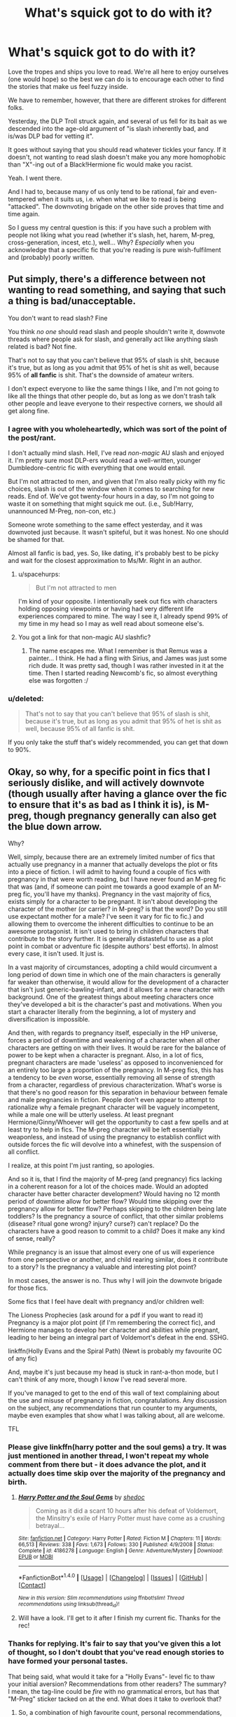 #+TITLE: What's squick got to do with it?

* What's squick got to do with it?
:PROPERTIES:
:Author: Ihateseatbelts
:Score: 10
:DateUnix: 1469976673.0
:DateShort: 2016-Jul-31
:FlairText: Discussion
:END:
Love the tropes and ships you love to read. We're all here to enjoy ourselves (one would hope) so the best we can do is to encourage each other to find the stories that make us feel fuzzy inside.

We have to remember, however, that there are different strokes for different folks.

Yesterday, the DLP Troll struck again, and several of us fell for its bait as we descended into the age-old argument of "is slash inherently bad, and is/was DLP bad for vetting it".

It goes without saying that you should read whatever tickles your fancy. If it doesn't, not wanting to read slash doesn't make you any more homophobic than "X"-ing out of a Black!Hermione fic would make you racist.

Yeah. I went there.

And I had to, because many of us only tend to be rational, fair and even-tempered when it suits us, i.e. when what we like to read is being "attacked". The downvoting brigade on the other side proves that time and time again.

So I guess my central question is this: if you have such a problem with people not liking what you read (whether it's slash, het, harem, M-preg, cross-generation, incest, etc.), well... Why? /Especially/ when you acknowledge that a specific fic that you're reading is pure wish-fulfilment and (probably) poorly written.


** Put simply, there's a difference between not wanting to read something, and saying that such a thing is bad/unacceptable.

You don't want to read slash? Fine

You think /no one/ should read slash and people shouldn't write it, downvote threads where people ask for slash, and generally act like anything slash related is bad? Not fine.

That's not to say that you can't believe that 95% of slash is shit, because it's true, but as long as you admit that 95% of het is shit as well, because 95% of *all fanfic* is shit. That's the downside of amateur writers.

I don't expect everyone to like the same things I like, and I'm not going to like all the things that other people do, but as long as we don't trash talk other people and leave everyone to their respective corners, we should all get along fine.
:PROPERTIES:
:Author: SilverCookieDust
:Score: 27
:DateUnix: 1469981147.0
:DateShort: 2016-Jul-31
:END:

*** I agree with you wholeheartedly, which was sort of the point of the post/rant.

I don't actually mind slash. Hell, I've read /non-magic/ AU slash and enjoyed it. I'm pretty sure most DLP-ers would read a well-written, younger Dumbledore-centric fic with everything that one would entail.

But I'm not attracted to men, and given that I'm also really picky with my fic choices, slash is out of the window when it comes to searching for new reads. End of. We've got twenty-four hours in a day, so I'm not going to waste it on something that might squick me out. (i.e., Sub!Harry, unannounced M-Preg, non-con, etc.)

Someone wrote something to the same effect yesterday, and it was downvoted just because. It wasn't spiteful, but it was honest. No one should be shamed for that.

Almost all fanfic is bad, yes. So, like dating, it's probably best to be picky and wait for the closest approximation to Ms/Mr. Right in an author.
:PROPERTIES:
:Author: Ihateseatbelts
:Score: 8
:DateUnix: 1469982522.0
:DateShort: 2016-Jul-31
:END:

**** u/spacehurps:
#+begin_quote
  But I'm not attracted to men
#+end_quote

I'm kind of your opposite. I intentionally seek out fics with characters holding opposing viewpoints or having had very different life experiences compared to mine. The way I see it, I already spend 99% of my time in my head so I may as well read about someone else's.
:PROPERTIES:
:Author: spacehurps
:Score: 6
:DateUnix: 1469989095.0
:DateShort: 2016-Jul-31
:END:


**** You got a link for that non-magic AU slashfic?
:PROPERTIES:
:Author: SilverCookieDust
:Score: 1
:DateUnix: 1469983118.0
:DateShort: 2016-Jul-31
:END:

***** The name escapes me. What I remember is that Remus was a painter... I think. He had a fling with Sirius, and James was just some rich dude. It was pretty sad, though I was rather invested in it at the time. Then I started reading Newcomb's fic, so almost everything else was forgotten :/
:PROPERTIES:
:Author: Ihateseatbelts
:Score: 1
:DateUnix: 1469983853.0
:DateShort: 2016-Jul-31
:END:


*** u/deleted:
#+begin_quote
  That's not to say that you can't believe that 95% of slash is shit, because it's true, but as long as you admit that 95% of het is shit as well, because 95% of all fanfic is shit.
#+end_quote

If you only take the stuff that's widely recommended, you can get that down to 90%.
:PROPERTIES:
:Score: 1
:DateUnix: 1470009294.0
:DateShort: 2016-Aug-01
:END:


** Okay, so why, for a specific point in fics that I seriously dislike, and will actively downvote (though usually after having a glance over the fic to ensure that it's as bad as I think it is), is M-preg, though pregnancy generally can also get the blue down arrow.

Why?

Well, simply, because there are an extremely limited number of fics that actually use pregnancy in a manner that actually develops the plot or fits into a piece of fiction. I will admit to having found a couple of fics with pregnancy in that were worth reading, but I have never found an M-preg fic that was (and, if someone can point me towards a good example of an M-preg fic, you'll have my thanks). Pregnancy in the vast majority of fics, exists simply for a character to be pregnant. It isn't about developing the character of the mother (or carrier? in M-preg? is that the word? Do you still use expectant mother for a male? I've seen it vary for fic to fic.) and allowing them to overcome the inherent difficulties to continue to be an awesome protagonist. It isn't used to bring in children characters that contribute to the story further. It is generally distasteful to use as a plot point in combat or adventure fic (despite authors' best efforts). In almost every case, it isn't used. It just is.

In a vast majority of circumstances, adopting a child would circumvent a long period of down time in which one of the main characters is generally far weaker than otherwise, it would allow for the development of a character that isn't just generic-bawling-infant, and it allows for a new character with background. One of the greatest things about meeting characters once they've developed a bit is the character's past and motivations. When you start a character literally from the beginning, a lot of mystery and diversification is impossible.

And then, with regards to pregnancy itself, especially in the HP universe, forces a period of downtime and weakening of a character when all other characters are getting on with their lives. It would be rare for the balance of power to be kept when a character is pregnant. Also, in a lot of fics, pregnant characters are made 'useless' as opposed to inconvenienced for an entirely too large a proportion of the pregnancy. In M-preg fics, this has a tendency to be /even/ worse, essentially removing all sense of strength from a character, regardless of previous characterization. What's worse is that there's no good reason for this separation in behaviour between female and male pregnancies in fiction. People don't even appear to attempt to rationalize why a female pregnant character will be vaguely incompetent, while a male one will be utterly useless. At least pregnant Hermione/Ginny/Whoever will get the opportunity to cast a few spells and at least try to help in fics. The M-preg character will be left essentially weaponless, and instead of using the pregnancy to establish conflict with outside forces the fic will devolve into a whinefest, with the suspension of all conflict.

I realize, at this point I'm just ranting, so apologies.

And so it is, that I find the majority of M-preg (and pregnancy) fics lacking in a coherent reason for a lot of the choices made. Would an adopted character have better character development? Would having no 12 month period of downtime allow for better flow? Would time skipping over the pregnancy allow for better flow? Perhaps skipping to the children being late toddlers? Is the pregnancy a source of conflict, that other similar problems (disease? ritual gone wrong? injury? curse?) can't replace? Do the characters have a good reason to commit to a child? Does it make any kind of sense, really?

While pregnancy is an issue that almost every one of us will experience from one perspective or another, and child rearing similar, does it contribute to a story? Is the pregnancy a valuable and interesting plot point?

In most cases, the answer is no. Thus why I will join the downvote brigade for those fics.

Some fics that I feel have dealt with pregnancy and/or children well:

The Lioness Prophecies (ask around for a pdf if you want to read it) Pregnancy is a major plot point (if I'm remembering the correct fic), and Hermione manages to develop her character and abilities while pregnant, leading to her being an integral part of Voldemort's defeat in the end. SSHG.

linkffn(Holly Evans and the Spiral Path) (Newt is probably my favourite OC of any fic)

And, maybe it's just because my head is stuck in rant-a-thon mode, but I can't think of any more, though I know I've read several more.

If you've managed to get to the end of this wall of text complaining about the use and misuse of pregnancy in fiction, congratulations. Any discussion on the subject, any recommendations that run counter to my arguments, maybe even examples that show what I was talking about, all are welcome.

TFL
:PROPERTIES:
:Author: teamfireyleader
:Score: 10
:DateUnix: 1469995801.0
:DateShort: 2016-Aug-01
:END:

*** Please give linkffn(harry potter and the soul gems) a try. It was just mentioned in another thread, I won't repeat my whole comment from there but - it does advance the plot, and it actually does time skip over the majority of the pregnancy and birth.
:PROPERTIES:
:Author: t1mepiece
:Score: 2
:DateUnix: 1470002091.0
:DateShort: 2016-Aug-01
:END:

**** [[http://www.fanfiction.net/s/4186278/1/][*/Harry Potter and the Soul Gems/*]] by [[https://www.fanfiction.net/u/578324/shedoc][/shedoc/]]

#+begin_quote
  Coming as it did a scant 10 hours after his defeat of Voldemort, the Minsitry's exile of Harry Potter must have come as a crushing betrayal...
#+end_quote

^{/Site/: [[http://www.fanfiction.net/][fanfiction.net]] *|* /Category/: Harry Potter *|* /Rated/: Fiction M *|* /Chapters/: 11 *|* /Words/: 66,513 *|* /Reviews/: 338 *|* /Favs/: 1,673 *|* /Follows/: 330 *|* /Published/: 4/9/2008 *|* /Status/: Complete *|* /id/: 4186278 *|* /Language/: English *|* /Genre/: Adventure/Mystery *|* /Download/: [[http://www.ff2ebook.com/old/ffn-bot/index.php?id=4186278&source=ff&filetype=epub][EPUB]] or [[http://www.ff2ebook.com/old/ffn-bot/index.php?id=4186278&source=ff&filetype=mobi][MOBI]]}

--------------

*FanfictionBot*^{1.4.0} *|* [[[https://github.com/tusing/reddit-ffn-bot/wiki/Usage][Usage]]] | [[[https://github.com/tusing/reddit-ffn-bot/wiki/Changelog][Changelog]]] | [[[https://github.com/tusing/reddit-ffn-bot/issues/][Issues]]] | [[[https://github.com/tusing/reddit-ffn-bot/][GitHub]]] | [[[https://www.reddit.com/message/compose?to=tusing][Contact]]]

^{/New in this version: Slim recommendations using/ ffnbot!slim! /Thread recommendations using/ linksub(thread_id)!}
:PROPERTIES:
:Author: FanfictionBot
:Score: 1
:DateUnix: 1470002122.0
:DateShort: 2016-Aug-01
:END:


**** Will have a look. I'll get to it after I finish my current fic. Thanks for the rec!
:PROPERTIES:
:Author: teamfireyleader
:Score: 1
:DateUnix: 1470009603.0
:DateShort: 2016-Aug-01
:END:


*** Thanks for replying. It's fair to say that you've given this a lot of thought, so I don't doubt that you've read enough stories to have formed your personal tastes.

That being said, what would it take for a "Holly Evans"- level fic to thaw your initial aversion? Recommendations from other readers? The summary? I mean, the tag-line could be /fire/ with no grammatical errors, but has that "M-Preg" sticker tacked on at the end. What does it take to overlook that?
:PROPERTIES:
:Author: Ihateseatbelts
:Score: 2
:DateUnix: 1470007637.0
:DateShort: 2016-Aug-01
:END:

**** So, a combination of high favourite count, personal recommendations, the first chapter being well written sometimes, and the authors starting notes all affect the chance of me reading such a fic. And how bored I am, I guess.

An example of where this fails, is for instance the fic Rise of the Drackens (just as an example of the top of my head). This fic is on the first page of Ao3's Harry Potter - J.K. Rowling tag, when sorted by kudos, and, is frankly one of the worst M-preg fics I've ever read. Even amongst creature fics it's bad. There were also a couple of people who pointed me towards it. I read something like 700k words of it before getting so frustrated that I dropped it, and never read any of the derivative creature fics, despite me being quite willing to read bad fiction if it's a creature fic.

This is why I generally skim the first chapter before dismissing out of hand. If it admits to M-preg and the summary is bad, on the other hand, that likely means that I won't even bother with the initial skim.

So, really, I take each in a case by case basis, but find the vast, vast majority fall short.

At one point I'd read all the fics that interested me in the first 30 pages of Ao3's HP sorted by kudos (I was really really bored for a few months), so I know I've read a lot of M-preg, just none of it was very memorable, excepting the really really bad ones.

Out of curiosity, are there any you would recommend?
:PROPERTIES:
:Author: teamfireyleader
:Score: 1
:DateUnix: 1470009821.0
:DateShort: 2016-Aug-01
:END:


*** [[http://www.fanfiction.net/s/4916690/1/][*/Holly Evans and the Spiral Path/*]] by [[https://www.fanfiction.net/u/1485356/wordhammer][/wordhammer/]]

#+begin_quote
  Holly is prickly and poisonous like her namesake, only with Hermione she's more normal. Dark and disturbing Girl!Harry tells her story via an enchanted journal.
#+end_quote

^{/Site/: [[http://www.fanfiction.net/][fanfiction.net]] *|* /Category/: Harry Potter *|* /Rated/: Fiction M *|* /Chapters/: 50 *|* /Words/: 405,903 *|* /Reviews/: 743 *|* /Favs/: 791 *|* /Follows/: 458 *|* /Updated/: 2/8/2011 *|* /Published/: 3/11/2009 *|* /Status/: Complete *|* /id/: 4916690 *|* /Language/: English *|* /Genre/: Adventure/Suspense *|* /Characters/: Harry P., Hermione G., N. Tonks *|* /Download/: [[http://www.ff2ebook.com/old/ffn-bot/index.php?id=4916690&source=ff&filetype=epub][EPUB]] or [[http://www.ff2ebook.com/old/ffn-bot/index.php?id=4916690&source=ff&filetype=mobi][MOBI]]}

--------------

*FanfictionBot*^{1.4.0} *|* [[[https://github.com/tusing/reddit-ffn-bot/wiki/Usage][Usage]]] | [[[https://github.com/tusing/reddit-ffn-bot/wiki/Changelog][Changelog]]] | [[[https://github.com/tusing/reddit-ffn-bot/issues/][Issues]]] | [[[https://github.com/tusing/reddit-ffn-bot/][GitHub]]] | [[[https://www.reddit.com/message/compose?to=tusing][Contact]]]

^{/New in this version: Slim recommendations using/ ffnbot!slim! /Thread recommendations using/ linksub(thread_id)!}
:PROPERTIES:
:Author: FanfictionBot
:Score: 1
:DateUnix: 1469995811.0
:DateShort: 2016-Aug-01
:END:


** Belts, what was that quote? Never attribute to malice that which is adequately explained by stupidity.
:PROPERTIES:
:Author: ScottPress
:Score: 3
:DateUnix: 1469980587.0
:DateShort: 2016-Jul-31
:END:

*** A lack of comprehension might actually be the problem in some instances, now that you mention it. Maybe some people intentionally read into certain posts when they want to itch a chip on their shoulder.
:PROPERTIES:
:Author: Ihateseatbelts
:Score: 1
:DateUnix: 1469982660.0
:DateShort: 2016-Jul-31
:END:


** DLP was *not* the victim in that thread.

Look at [[https://www.reddit.com/user/LJW599][this account]] some DLP scumbag made just to make [[https://www.reddit.com/r/HPfanfiction/comments/4vdu1r/dlp_is_homophobic/d5xphew][this post:]]

#+begin_quote
  DLP only takes the very best.
#+end_quote

Stop brigading here with the sad, circular argument that 'DLP branded fanction is best because it's DLP.'

Get your own members in line before you come to this subreddit and lecture *us* about not being sufficiently egalitarian. This is the most clear-cut case of the pot calling the kettle black I've seen in awhile.
:PROPERTIES:
:Author: MacsenWledig
:Score: 4
:DateUnix: 1469989669.0
:DateShort: 2016-Jul-31
:END:

*** I think you misread OP's post. I understood it as a general question about why some people crap on tropes they dislike and DLP was mentioned because that's where ihateseatbelts got an idea to start this thread. He referenced the general DLP consensus that most of us there don't like slash. From what I know of ihateseatbelts, I would say he's not the sort of person to come over here to moan about DLP. I find him far too level-headed to do something like that. But I'm presuming his intentions, perhaps he should tell you himself.
:PROPERTIES:
:Author: ScottPress
:Score: 6
:DateUnix: 1470000553.0
:DateShort: 2016-Aug-01
:END:

**** u/MacsenWledig:
#+begin_quote
  DLP was mentioned because that's where ihateseatbelts got an idea to start this thread.
#+end_quote

I think he/she got the idea for this thread from [[https://www.reddit.com/r/HPfanfiction/comments/4vdu1r/dlp_is_homophobic/][this thread]], not from DLP itself like you're implying.

#+begin_quote
  he's not the sort of person to come over here to moan about DLP.
#+end_quote

I haven't implied that ihateseatbelts was here to moan about your ingroup. We'll probably never know [[/u/LJW599]]'s real username, but the fact that none of you bothered to disagree with them is telling.
:PROPERTIES:
:Author: MacsenWledig
:Score: 1
:DateUnix: 1470003894.0
:DateShort: 2016-Aug-01
:END:

***** You're right on the first point. I missed that reddit thread, automatically assumed there was a thread on DLP. I checked the reddit thread in question. My bad. My point still stands though. I don't think ihateseatbelts meant to whine about perceived slights about DLP. I mean, you can tell from his posts just in this thread.

About not disagreeing with LJW599, it's telling regarding what? Am I required to disavow them? They said that slash generally sucks, which I agree with. I also agree that most fanfiction of any genre sucks. And I like to think that DLP strives to "take the best", though to what extent that's true I couldn't say with absolute confidence. Like you said, "/bothered/ to disagree". Why should I bother? They're inconsequential in the grand scheme of things. I'd rather just ignore them, but here, I acknowledged what was said because you apparently wanted me to.
:PROPERTIES:
:Author: ScottPress
:Score: 3
:DateUnix: 1470004985.0
:DateShort: 2016-Aug-01
:END:

****** u/MacsenWledig:
#+begin_quote
  I don't think ihateseatbelts meant to whine about perceived slights about DLP.
#+end_quote

Neither do I, but I think it's hypocritical to make a post /here/ about allowing others to enjoy what they want without fear of being judged when its evident that this forum is far more egalitarian than DLP.

#+begin_quote
  I also agree that most fanfiction of any genre sucks.
#+end_quote

Sure. Nothing is immune from Sturgeon's Law, but that wasn't [[/u/LJW599]]'s point. They were asserting that slash is disproportionately bad. There were several DLP members in that thread but they didn't do anything to challenge their cohort's ludicrous assertion.

#+begin_quote
  And I like to think that DLP strives to "take the best"
#+end_quote

Can you prove this without claiming your subjective tastes as being objectively good? Your best might be my worst or vice versa.
:PROPERTIES:
:Author: MacsenWledig
:Score: 1
:DateUnix: 1470006438.0
:DateShort: 2016-Aug-01
:END:

******* Your first point: I think ihateseatbelts was speaking for himself and his impression of the situation, not as a DLP spokesperson. Then again, I can understand it if he was being defensive about DLP, I myself am prone to that, just as you are being defensive about this sub. If you take this LJW599 person as representative of DLP, I can take the person who made the "DLP is homophobic" thread to be representative of the sub, which would be stupid because I consider myself a part of the community here, even though I'm still a new guy. So, I don't see how ihateseatbelts was being hypocritical.

Second point: so what? Again, are DLPrs required to disavow every clown that signs up? LJW599 talked out of his ass. Your expectation that other DLPrs should have said"he's not with us" is silly.

Third point: where did I say I considered my preferences to be objectively good? I don't have to prove it because I said nothing of the sort. DLP's tastes tend to align with my own and, as a community, we try to seek out good fanfiction. I can tell you that there are fics in our Library that were very well reviewed years ago, that I'm convinced would get slammed today. Does DLP tend to be arrogant? Sure, I'd say so. But when someone outright calls us homophobes because most of us don't like slash, I take issue with that.
:PROPERTIES:
:Author: ScottPress
:Score: 2
:DateUnix: 1470010596.0
:DateShort: 2016-Aug-01
:END:

******** u/MacsenWledig:
#+begin_quote
  If you take this LJW599 person as representative of DLP, I can take the person who made the "DLP is homophobic" thread to be representative of the sub
#+end_quote

That's a bad analogy as most of the replies in that thread don't agree with the OP's viewpoint, but none of the DLPers disagreed with [[/u/LJW599]].

#+begin_quote
  Your expectation that other DLPrs should have said"he's not with us" is silly.
#+end_quote

No it isn't. How else are we supposed to get competing viewpoints? If you don't police the most outrageous of those claiming to speak for you, then you can't get bent out of shape when people start ascribing those viewpoints to you.
:PROPERTIES:
:Author: MacsenWledig
:Score: 1
:DateUnix: 1470011784.0
:DateShort: 2016-Aug-01
:END:

********* You're taking absence of disagreement to be equivalent to agreement.
:PROPERTIES:
:Author: ScottPress
:Score: 1
:DateUnix: 1470012322.0
:DateShort: 2016-Aug-01
:END:


***** Thanks, Scott - this is all I was getting at. It wasn't supposed to be a moany post as such (maybe a /teesny/ bit ranty), but the pace at which the dialogue unfolded in the earlier thread intrigued me.

That guy has posted a few odd threads in a very short period of time, but we were content to regard it as genuine to fuel debate.

But this sort of trope allegiance seems to appear in all sorts of quarrels: Wizards vs Muggles; time travel; "reading the books"; cross-generational pairings, etc.

I didn't mean to sound preachy, but you can't help but reason how funny it is that we're willing to override our judgement for the sake of an argument. That's what happened here: there was a troll, and we should have ignored it, but devotion to this particular recurring debate proved too strong.

I just thought it would be cool to talk about it to foster understanding on all sides of the fandom (what with us being fairly diverse in tastes) but I apologise for being inconsiderate and coming across as an... um, apologist (okay, just one non-pun. But I really am sorry.)

As for not disagreeing with said user, that should be a given. But yes - DLP take pride in hosting well-written fics. That's pretty cool. Being an arse about it and using it to cloak your prejudices behind half-hearted critique is definitely not, and this is precisely the sort of reaction I was referring to in the OP.

The reception that non-slash readers received was more interesting to me though, because it was compounded with the DLP debate (which has been going back and forth from here to there, so both Macsen and Scott were right, here). The bigger issue has appealed to me ever since I've stepped out from lurking in the fandom, and as this sub is replete with curious people, so I don't think I'm alone, there.
:PROPERTIES:
:Author: Ihateseatbelts
:Score: 2
:DateUnix: 1470006841.0
:DateShort: 2016-Aug-01
:END:

****** u/MacsenWledig:
#+begin_quote
  As for not disagreeing with said user, that should be a given.
#+end_quote

I really wish that could be the case, but I've seen that circular argument [DLP brand = GOOD] repeated far too often to consider it a minority opinion any longer. Thank you for clarifying.
:PROPERTIES:
:Author: MacsenWledig
:Score: 5
:DateUnix: 1470007282.0
:DateShort: 2016-Aug-01
:END:

******* No problem :)
:PROPERTIES:
:Author: Ihateseatbelts
:Score: 2
:DateUnix: 1470007700.0
:DateShort: 2016-Aug-01
:END:


******* I think there is an important thing to point out here: DLP gravitates toward certain genres/tropes. We try to seek out and create fics that cater to those preferences while being... well-written I guess is a good term. I do believe most DLPrs acknowledge that our preferences aren't objectively better than others, because everyone has their own.
:PROPERTIES:
:Author: ScottPress
:Score: 2
:DateUnix: 1470011366.0
:DateShort: 2016-Aug-01
:END:
